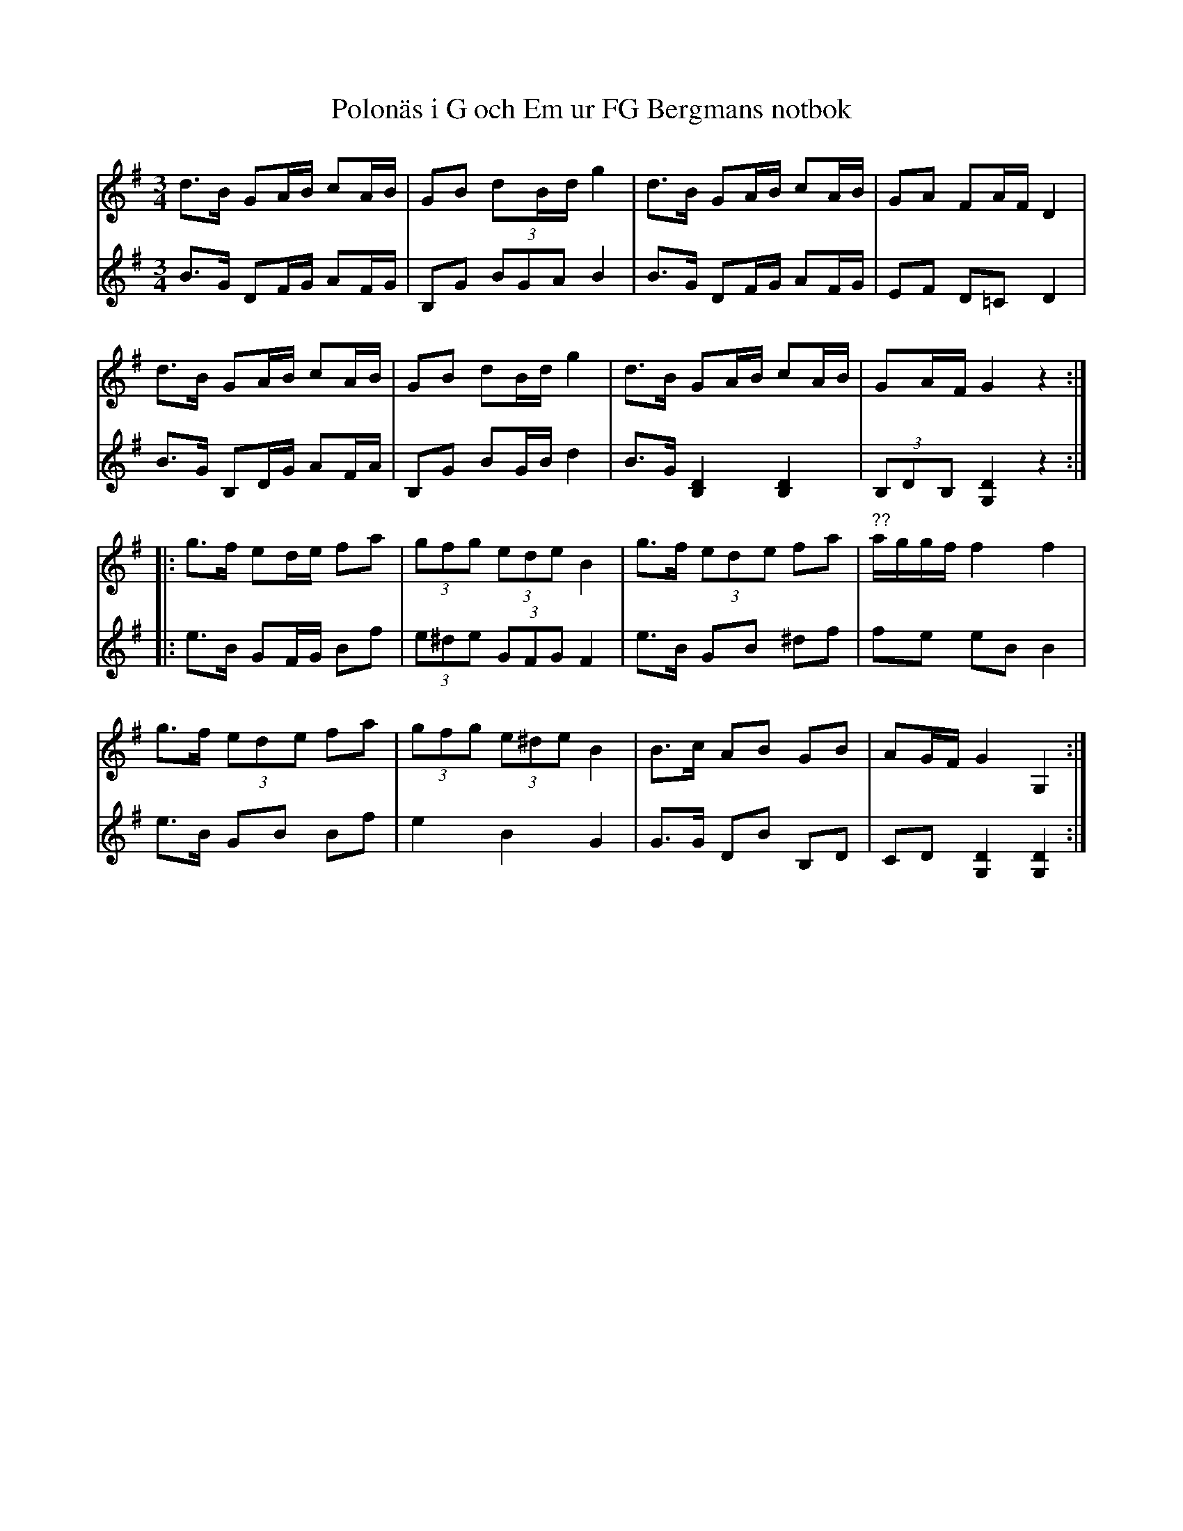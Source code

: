 %%abc-charset utf-8

X:1
R:Polonäs
T:Polonäs i G och Em ur FG Bergmans notbok
B:http://www.smus.se/earkiv/fmk/browselarge.php?lang=sw&katalogid=M+56e&bildnr=00018
B:FG Bergmans notbok
Z:Nils L
N:Det skulle inte skada med en korrekturläsning av denna transkription.
M:3/4
L:1/16
K:G
V:1
d2>B2 G2AB c2AB | G2B2 d2Bd g4 | d2>B2 G2AB c2AB | G2A2 F2AF D4 |
d2>B2 G2AB c2AB | G2B2 d2Bd g4 | d2>B2 G2AB c2AB | G2AF G4 z4 ::
g2>f2 e2de f2a2 | (3g2f2g2 (3e2d2e2 B4 | g2>f2 (3e2d2e2 f2a2 | "^??"aggf f4 f4 |
g2>f2 (3e2d2e2 f2a2 | (3g2f2g2 (3e2^d2e2 B4 | B2>c2 A2B2 G2B2 | A2GF G4 G,4 :|
V:2
B2>G2 D2FG A2FG | B,2G2 (3B2G2A2 B4 | B2>G2 D2FG A2FG | E2F2 D2=C2 D4 |
B2>G2 B,2DG A2FA | B,2G2 B2GB d4 | B2>G2 [DB,]4 [DB,]4 | (3B,2D2B,2 [DG,]4 z4 ::
e2>B2 G2FG B2f2 | (3e2^d2e2 (3G2F2G2 F4 | e2>B2 G2B2 ^d2f2 | f2e2 e2B2 B4 |
e2>B2 G2B2 B2f2 | e4 B4 G4 | G2>G2 D2B2 B,2D2 | C2D2 [DG,]4 [DG,]4 :|

